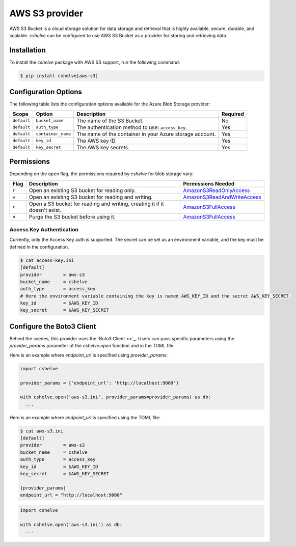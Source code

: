 AWS S3 provider
===============

AWS S3 Bucket is a cloud storage solution for data storage and retrieval that is highly available, secure, durable, and scalable.
*cshelve* can be configured to use AWS S3 Bucket as a provider for storing and retrieving data.

Installation
############

To install the *cshelve* package with AWS S3 support, run the following command:

.. code-block:: console

    $ pip install cshelve[aws-s3]

Configuration Options
#####################

The following table lists the configuration options available for the Azure Blob Storage provider:

.. list-table::
    :header-rows: 1

    * - Scope
      - Option
      - Description
      - Required
    * - ``default``
      - ``bucket_name``
      - The name of the S3 Bucket.
      - No
    * - ``default``
      - ``auth_type``
      - The authentication method to use: ``access_key``.
      - Yes
    * - ``default``
      - ``container_name``
      - The name of the container in your Azure storage account.
      - Yes
    * - ``default``
      - ``key_id``
      - The AWS key ID.
      - Yes
    * - ``default``
      - ``key_secret``
      - The AWS key secrets.
      - Yes

Permissions
###########

Depending on the ``open`` flag, the permissions required by *cshelve* for blob storage vary:

.. list-table::
    :header-rows: 1

    * - Flag
      - Description
      - Permissions Needed
    * - ``r``
      - Open an existing S3 bucket for reading only.
      - `AmazonS3ReadOnlyAccess <https://docs.aws.amazon.com/aws-managed-policy/latest/reference/AmazonS3ReadOnlyAccess.html>`_
    * - ``w``
      - Open an existing S3 bucket for reading and writing.
      - `AmazonS3ReadAndWriteAccess <https://docs.aws.amazon.com/IAM/latest/UserGuide/reference_policies_examples_s3_rw-bucket.html>`_
    * - ``c``
      - Open a S3 bucket for reading and writing, creating it if it doesn't exist.
      - `AmazonS3FullAccess <https://docs.aws.amazon.com/aws-managed-policy/latest/reference/AmazonS3FullAccess.html>`_
    * - ``n``
      - Purge the S3 bucket before using it.
      - `AmazonS3FullAccess <https://docs.aws.amazon.com/aws-managed-policy/latest/reference/AmazonS3FullAccess.html>`_


Access Key Authentication
+++++++++++++++++++++++++

Currently, only the Access Key auth is supported.
The secret can be set as an environment variable, and the key must be defined in the configuration.

.. code-block:: console

    $ cat access-key.ini
    [default]
    provider        = aws-s3
    bucket_name     = cshelve
    auth_type       = access_key
    # Here the environment variable containing the key is named AWS_KEY_ID and the secret AWS_KEY_SECRET.
    key_id          = $AWS_KEY_ID
    key_secret      = $AWS_KEY_SECRET


Configure the Boto3 Client
##########################

Behind the scenes, this provider uses the `Boto3 Client <>`_.
Users can pass specific parameters using the `provider_params` parameter of the `cshelve.open` function and in the TOML file.

Here is an example where `endpoint_url` is specified using `provider_params`:

.. code-block:: python

  import cshelve

  provider_params = {'endpoint_url': 'http://localhost:9000'}

  with cshelve.open('aws-s3.ini', provider_params=provider_params) as db:
    ...

Here is an example where `endpoint_url` is specified using the TOML file:

.. code-block:: console

    $ cat aws-s3.ini
    [default]
    provider        = aws-s3
    bucket_name     = cshelve
    auth_type       = access_key
    key_id          = $AWS_KEY_ID
    key_secret      = $AWS_KEY_SECRET

    [provider_params]
    endpoint_url = "http://localhost:9000"


.. code-block:: python

  import cshelve

  with cshelve.open('aws-s3.ini') as db:
    ...
